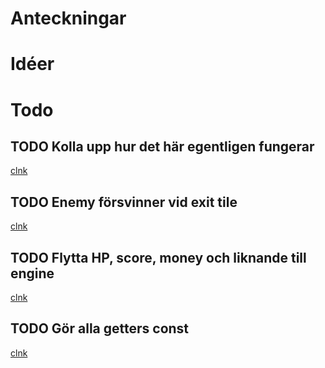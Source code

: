 #+STARTUP: headlines
#+STARTUP: hidestars



* Anteckningar
* Idéer

* Todo
** TODO Kolla upp hur det här egentligen fungerar
  
  [[file:~/Tower_Defence/src/TowerDefence.cpp::/enum%5B%20\t%5D%2BKEYS%5B%20\t%5D*{%5B%20\t%5D*KEY_S%5B%20\t%5D*,%5B%20\t%5D*KEY_ESCAPE%5B%20\t%5D*,%5B%20\t%5D*KEY_E%5B%20\t%5D*,%5B%20\t%5D*KEY_LEFT%5B%20\t%5D*,%5B%20\t%5D*KEY_RIGHT%5B%20\t%5D*,%5B%20\t%5D*KEY_DOWN%5B%20\t%5D*,%5B%20\t%5D*KEY_UP%5B%20\t%5D*}%5B%20\t%5D*%3B#1/][clnk]]
** TODO Enemy försvinner vid exit tile
  
  [[file:~/Tower_Defence/src/TowerDefence.cpp::/if%5B%20\t%5D*(%5B%20\t%5D*yIndex%5B%20\t%5D*<%5B%20\t%5D*9%5B%20\t%5D*)#1/][clnk]]
** TODO Flytta HP, score, money och liknande till engine
  
  [[file:~/Tower_Defence/src/TowerDefence.cpp::/if%5B%20\t%5D*(%5B%20\t%5D*Event%5B%20\t%5D*\.%5B%20\t%5D*type%5B%20\t%5D*%3D%3D%5B%20\t%5D*ALLEGRO_EVENT_KEY_DOWN%5B%20\t%5D*)#1/][clnk]]
** TODO Gör alla getters const
  
  [[file:~/Tower_Defence/src/Tower.cpp::/void%5B%20\t%5D%2BTower%5B%20\t%5D*::%5B%20\t%5D*setSellValue%5B%20\t%5D*(%5B%20\t%5D*unsigned%5B%20\t%5D%2Bint%5B%20\t%5D%2BsellValue%5B%20\t%5D*)#1/][clnk]]
